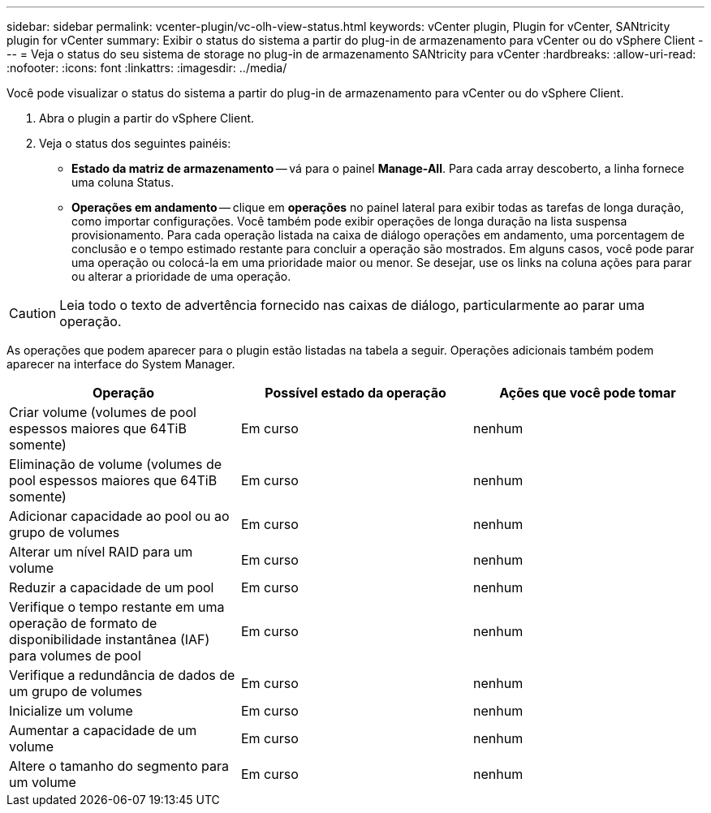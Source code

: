 ---
sidebar: sidebar 
permalink: vcenter-plugin/vc-olh-view-status.html 
keywords: vCenter plugin, Plugin for vCenter, SANtricity plugin for vCenter 
summary: Exibir o status do sistema a partir do plug-in de armazenamento para vCenter ou do vSphere Client 
---
= Veja o status do seu sistema de storage no plug-in de armazenamento SANtricity para vCenter
:hardbreaks:
:allow-uri-read: 
:nofooter: 
:icons: font
:linkattrs: 
:imagesdir: ../media/


[role="lead"]
Você pode visualizar o status do sistema a partir do plug-in de armazenamento para vCenter ou do vSphere Client.

. Abra o plugin a partir do vSphere Client.
. Veja o status dos seguintes painéis:
+
** *Estado da matriz de armazenamento* -- vá para o painel *Manage-All*. Para cada array descoberto, a linha fornece uma coluna Status.
** *Operações em andamento* -- clique em *operações* no painel lateral para exibir todas as tarefas de longa duração, como importar configurações. Você também pode exibir operações de longa duração na lista suspensa provisionamento. Para cada operação listada na caixa de diálogo operações em andamento, uma porcentagem de conclusão e o tempo estimado restante para concluir a operação são mostrados. Em alguns casos, você pode parar uma operação ou colocá-la em uma prioridade maior ou menor. Se desejar, use os links na coluna ações para parar ou alterar a prioridade de uma operação.





CAUTION: Leia todo o texto de advertência fornecido nas caixas de diálogo, particularmente ao parar uma operação.

As operações que podem aparecer para o plugin estão listadas na tabela a seguir. Operações adicionais também podem aparecer na interface do System Manager.

|===
| Operação | Possível estado da operação | Ações que você pode tomar 


| Criar volume (volumes de pool espessos maiores que 64TiB somente) | Em curso | nenhum 


| Eliminação de volume (volumes de pool espessos maiores que 64TiB somente) | Em curso | nenhum 


| Adicionar capacidade ao pool ou ao grupo de volumes | Em curso | nenhum 


| Alterar um nível RAID para um volume | Em curso | nenhum 


| Reduzir a capacidade de um pool | Em curso | nenhum 


| Verifique o tempo restante em uma operação de formato de disponibilidade instantânea (IAF) para volumes de pool | Em curso | nenhum 


| Verifique a redundância de dados de um grupo de volumes | Em curso | nenhum 


| Inicialize um volume | Em curso | nenhum 


| Aumentar a capacidade de um volume | Em curso | nenhum 


| Altere o tamanho do segmento para um volume | Em curso | nenhum 
|===